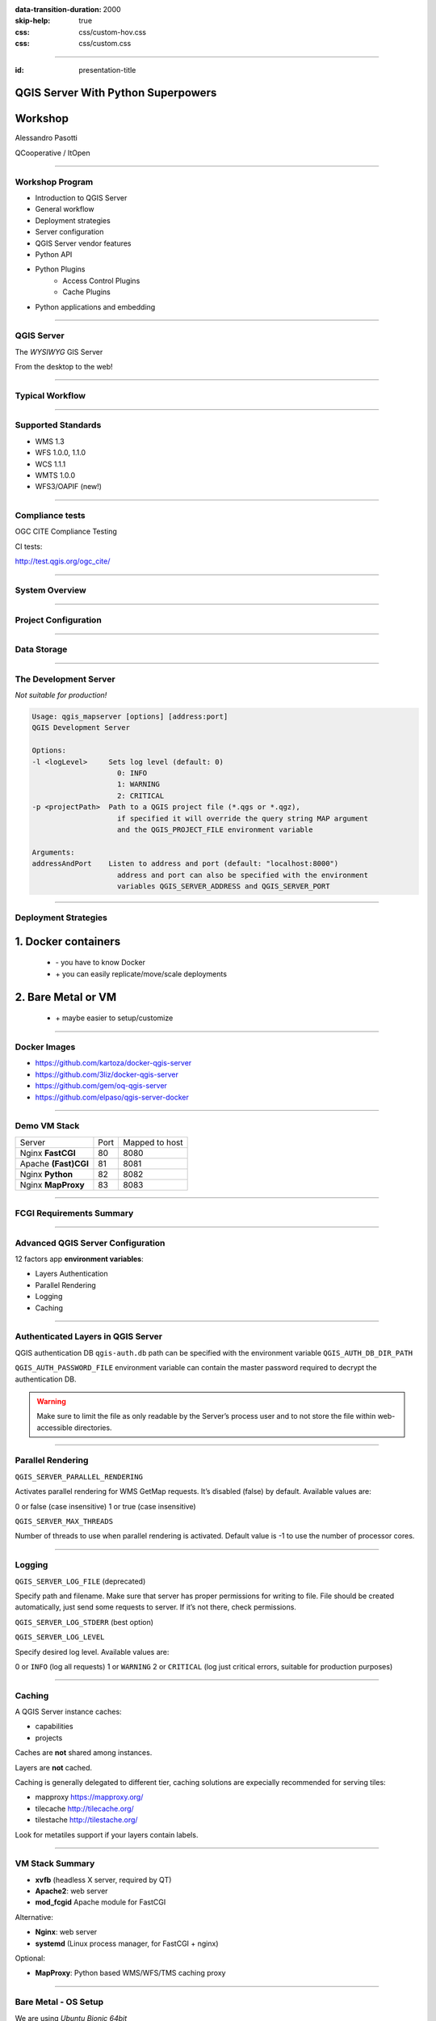 :data-transition-duration: 2000
:skip-help: true
:css: css/custom-hov.css
:css: css/custom.css

.. title:: QGIS Server Workshop 2020

----

:id: presentation-title


QGIS Server With Python Superpowers
~~~~~~~~~~~~~~~~~~~~~~~~~~~~~~~~~~~
Workshop
~~~~~~~~

Alessandro Pasotti

QCooperative / ItOpen


.. image:: images/qcooperative.png
    :class: centered

----

Workshop Program
====================

+ Introduction to QGIS Server
+ General workflow
+ Deployment strategies
+ Server configuration
+ QGIS Server vendor features
+ Python API
+ Python Plugins
    + Access Control Plugins
    + Cache Plugins
+ Python applications and embedding

----

QGIS Server
===========


.. graph:: images/intro.png
    :class: force-150 centered

    digraph g {

            rankdir="LR"

            graph [fontname = "helvetica bold"];
            node [fontname = "helvetica bold"];
            edge [fontname = "helvetica bold"];

            edge [fontcolor=red fontsize=9]
            node [shape=box style="rounded"]

            desktop [label="QGIS Desktop"]
            server [label="QGIS Server"]
            desktop ->  server [label="deploy project"]

    }


.. class:: centered

    The *WYSIWYG* GIS Server

    From the desktop to the web!

----

Typical Workflow
================

.. graph:: images/workflow.svg
    :class: scale-70 centered

    digraph g {

        compound=true;

        graph [fontname = "helvetica bold"];
        node [fontname = "helvetica bold"];
        edge [fontname = "helvetica bold"];

        rankdir="TB"

        subgraph cluster_0 {
            style=filled;
            color=lightgrey;
            node [shape=box style=filled,color=white];
            "Prepare Data" -> "Configure QGIS Project";
            label = "QGIS Desktop";
        }

        subgraph cluster_1 {
            style=filled;
            color=lightgrey;
            node [shape=box style=filled,color=white];
            "Serve Requests";
            label = "QGIS Server";
        }

        node [shape=box style=box,color=blue]
        edge [color=blue fontsize=9]

        "Configure QGIS Project" -> "Transfer project and data (if local)"
        "Transfer project and data (if local)" -> "Serve Requests" [ltail=cluster_0,lhead=cluster_1];

    }

-----


Supported Standards
====================

+ WMS 1.3
+ WFS 1.0.0, 1.1.0
+ WCS 1.1.1
+ WMTS 1.0.0
+ WFS3/OAPIF (new!)

----

Compliance tests
================

OGC CITE Compliance Testing

CI tests:

http://test.qgis.org/ogc_cite/

-----

System Overview
=====================

.. graph:: images/system-overview.svg
    :class: scale-70 centered

    digraph g {

            graph [fontname = "helvetica bold"];
            node [fontname = "helvetica bold"];
            edge [fontname = "helvetica bold"];
            rankdir="TB"

            subgraph cluster_0 {
                style=filled;
                color=lightgrey;
                node [style=filled,color=white];
                "QGIS Server FCGI";
                "Web Server" -> "QGIS Server FCGI";
                label = "Server Tier";

                subgraph cluster_1 {
                    color=white;
                    label = "Server Data";
                    node [shape=box,style=filled,color=white];
                    node [shape=box color="blue" style=box,color=blue]
                    edge [color=blue fontsize=9]
                    "project_1.qgs";
                    "project_2.qgs";
                    "Local Storage";
                }

                "QGIS Server FCGI" -> "project_1.qgs"
                "QGIS Server FCGI" -> "project_2.qgs"

            }



            edge [fontcolor=red fontsize=9]
            node [shape=box style="rounded"]

            "Client Tier" -> "Web Server";

            node [shape=box color="white"]
            edge [color=red fontsize=9]
            "Multiple processes\nManaged by systemd or mod_fcgid" -> "QGIS Server FCGI";
            "Multiple projects\nMAP=..." -> "project_1.qgs";
            "Multiple projects\nMAP=..." -> "project_2.qgs";

            node [shape=box style=box,color=blue]
            edge [color=blue fontsize=9]
            "project_2.qgs" -> "Local Storage"
            "project_2.qgs" -> "Remote Storage"
            "project_1.qgs" -> "Remote Storage"
    }



-----

Project Configuration
=======================

.. image:: images/server-options.png
    :class: centered

-----

Data Storage
============

.. image:: images/project-properties.png
    :class: centered


----

The Development Server
======================

*Not suitable for production!*

.. code:: bash
    :class: zoom-80

    Usage: qgis_mapserver [options] [address:port]
    QGIS Development Server

    Options:
    -l <logLevel>     Sets log level (default: 0)
                        0: INFO
                        1: WARNING
                        2: CRITICAL
    -p <projectPath>  Path to a QGIS project file (*.qgs or *.qgz),
                        if specified it will override the query string MAP argument
                        and the QGIS_PROJECT_FILE environment variable

    Arguments:
    addressAndPort    Listen to address and port (default: "localhost:8000")
                        address and port can also be specified with the environment
                        variables QGIS_SERVER_ADDRESS and QGIS_SERVER_PORT

----

Deployment Strategies
=====================

1. Docker containers
~~~~~~~~~~~~~~~~~~~~

   + \- you have to know Docker
   + \+ you can easily replicate/move/scale deployments

2. Bare Metal or VM
~~~~~~~~~~~~~~~~~~~

   + \+ maybe easier to setup/customize

----

Docker Images
=====================

.. class:: pull-right

    .. image:: images/docker.svg
        :class: scale-30


.. class:: pull-left

+ https://github.com/kartoza/docker-qgis-server
+ https://github.com/3liz/docker-qgis-server
+ https://github.com/gem/oq-qgis-server
+ https://github.com/elpaso/qgis-server-docker

----

Demo VM Stack
=============

==================== ========== ============
Server               Port       Mapped to host
-------------------- ---------- ------------
Nginx **FastCGI**    80         8080
Apache **(Fast)CGI** 81         8081
Nginx **Python**     82         8082
Nginx **MapProxy**   83         8083
==================== ========== ============

----

FCGI Requirements Summary
=========================


.. graph:: images/fcgi-summary.svg
    :class: scale-80 centered

    digraph g {

        graph [fontname = "helvetica bold"];
        node [fontname = "helvetica bold"];
        edge [fontname = "helvetica bold"];

        rankdir="TB"

        node [shape=box]
        "QGIS FCGI"

        node [shape=box style="rounded"]
        edge [color=red fontsize=9]

        "Web Server (Apache/Nginx)\n\n- Request routing\n- Address rewriting\n- Load balancing" -> "QGIS FCGI"

        node [shape=box style="rounded"]

        "xvfb Headless X Server\n\n- Rendering" -> "QGIS FCGI"

        "FCGI Supervisor (systemd)\n\n- Manages FCGI processes lifecycle" -> "xvfb Headless X Server\n\n- Rendering"
        "FCGI Supervisor (systemd)\n\n- Manages FCGI processes lifecycle" -> "QGIS FCGI"
        "FCGI Supervisor (apache mod_fcgid)\n\n- Manages FCGI processes lifecycle" -> "QGIS FCGI"

    }


----

Advanced QGIS Server Configuration
==================================

12 factors app **environment variables**:

+ Layers Authentication
+ Parallel Rendering
+ Logging
+ Caching

----

Authenticated Layers in QGIS Server
===================================

QGIS authentication DB ``qgis-auth.db`` path can be specified with
the environment variable ``QGIS_AUTH_DB_DIR_PATH``

``QGIS_AUTH_PASSWORD_FILE`` environment variable can contain the
master password required to decrypt the authentication DB.

.. warning::

    Make sure to limit the file as only readable by the Server’s process user and
    to not store the file within web-accessible directories.

----

Parallel Rendering
============================================


``QGIS_SERVER_PARALLEL_RENDERING``

Activates parallel rendering for WMS GetMap requests. It’s disabled (false) by default. Available values are:

0 or false (case insensitive)
1 or true (case insensitive)

``QGIS_SERVER_MAX_THREADS``

Number of threads to use when parallel rendering is activated. Default value is -1 to use the number of processor cores.


----

Logging
=======


``QGIS_SERVER_LOG_FILE`` (deprecated)

Specify path and filename. Make sure that server has proper permissions for writing to file. File should be created automatically, just send some requests to server. If it’s not there, check permissions.

``QGIS_SERVER_LOG_STDERR`` (best option)

``QGIS_SERVER_LOG_LEVEL``

Specify desired log level. Available values are:

0 or ``INFO`` (log all requests)
1 or ``WARNING``
2 or ``CRITICAL`` (log just critical errors, suitable for production purposes)

----

Caching
============================

A QGIS Server instance caches:

+ capabilities
+ projects

Caches are **not** shared among instances.

Layers are **not** cached.

Caching is generally delegated to different tier,
caching solutions are expecially recommended for serving
tiles:

+ mapproxy https://mapproxy.org/
+ tilecache http://tilecache.org/
+ tilestache http://tilestache.org/

Look for metatiles support if your layers contain labels.

----

VM Stack Summary
====================

.. class:: pull-right

    .. image:: images/apache.png
        :class: scale-30

    .. image:: images/nginx.svg
        :class: scale-30

    .. image:: images/mapproxy.png
        :class: scale-30

.. class:: pull-left

+ **xvfb** (headless X server, required by QT)

+ **Apache2**: web server
+ **mod_fcgid** Apache module for FastCGI

Alternative:

+ **Nginx**: web server
+ **systemd** (Linux process manager, for FastCGI + nginx)

Optional:

+ **MapProxy**: Python based WMS/WFS/TMS caching proxy


----

Bare Metal - OS Setup
=====================

We are using *Ubuntu Bionic 64bit*

https://github.com/elpaso/qgis3-server-vagrant

in Vagrant it is provided by the *box*:

https://cloud-images.ubuntu.com/bionic/current/bionic-server-cloudimg-amd64-vagrant.box


----

Setup Steps
=====================

+ Add QGIS repositories
+ Install support software packages
+ Install QGIS server
+ Configure services
+ Start services
+ Test services


----

Provided VMs
====================

1. **Unprovisioned** (software installed, no configuration)
    You need to make the configuration manually or run the provisioning scripts from::

        /vagrant/provisioning

2. **Fully provisioned** (ready to run)


----

SSH into the Machine
====================

Vagrant:

.. code:: bash

    vagrant up
    vagrant ssh
    sudo su - # become superuser

Plain VM (username: qgis, password: qgis):

.. code:: bash

    ssh -p 2222 qgis@localhost # password: qgis
    sudo su - # become superuser

**Checkpoint**: you need to be able to log into the machine and become ``root``

----

Add Resources from Workshop Repository
======================================

Only for unprovisioned machines!

.. code:: bash

    wget https://github.com/elpaso/qgis3-server-vagrant/archive/master.zip
    unzip master.zip
    rm -rf /vagrant/ # if exists
    mv qgis3-server-vagrant-master/ /vagrant
    rm master.zip
    cd /vagrant/provisioning

----

The Provisioning Scripts
======================================

+ config.sh (configuration)
+ setup.sh (complete setup)
+ download_only.sh (download only)

Steps:

+ common.sh
+ apache2.sh
+ nginx.sh
+ mapproxy.sh

----

Add Required Repositories
=========================

.. code:: bash

    # Add QGIS repositories
    apt-key adv --keyserver keyserver.ubuntu.com --recv-key 51F523511C7028C3
    echo 'deb http://qgis.org/ubuntu-nightly bionic main' > /etc/apt/sources.list.d/ubuntu-qgis.list
    apt-get update && apt-get -y upgrade

----

Check for New Packages
=========================

**Checkpoint**: the available version of qgis-server must be >= 3 from qgis.org

.. code:: bash

    apt-cache policy qgis-server
    # output follows:
    qgis-server:
    Installed: 1:3.5.0+git20190214+dabd649+28bionic
    Candidate: 1:3.5.0+git20190214+dabd649+28bionic
    Version table:
    *** 1:3.5.0+git20190214+dabd649+28bionic 500
            500 http://qgis.org/debian-nightly bionic/main amd64 Packages
            100 /var/lib/dpkg/status
        2.18.17+dfsg-1 500
            500 http://archive.ubuntu.com/ubuntu bionic/universe amd64 Packages


----

Install System Software
=======================

Install the software, see::

    /vagrant/provisioning/config.sh
    /vagrant/provisioning/common.sh

.. code:: bash

    # Common configuration
    export QGIS_SERVER_DIR=/qgis-server
    export DEBIAN_FRONTEND=noninteractive
    # Install QGIS server and deps (overwrite is a temporary solution)
    apt-get -y install -o Dpkg::Options::="--force-overwrite" qgis-server python3-qgis xvfb
    # Install utilities (optional)
    apt-get -y install vim unzip ipython3


----

Install System Software I
===========================

**Checkpoint**: qgis installed with no errors, you can check it with

.. code:: bash

    /usr/lib/cgi-bin/qgis_mapserv.fcgi 2> /dev/null
    Content-Length: 54
    Content-Type: text/xml; charset=utf-8
    Server:  Qgis FCGI server - QGis version 3.0.0-Girona
    Status:  500

    <ServerException>Project file error</ServerException>


----

Install System Software II
===========================

Copy resources

.. code:: bash

    . /vagrant/provisioning/config.sh

    # Install sample projects and plugins
    mkdir -p $QGIS_SERVER_DIR/logs
    cp -r /vagrant/resources/web/htdocs $QGIS_SERVER_DIR
    cp -r /vagrant/resources/web/plugins $QGIS_SERVER_DIR
    cp -r /vagrant/resources/web/projects $QGIS_SERVER_DIR
    chown -R www-data.www-data $QGIS_SERVER_DIR


----

Install System Software III
=============================

Setup *xvfb* and plain **CGI**

.. code:: bash

    # Setup xvfb
    cp /vagrant/resources/xvfb/xvfb.service \
        /etc/systemd/system/xvfb.service
    systemctl enable /etc/systemd/system/xvfb.service
    service xvfb start

    # Symlink to cgi for apache CGI mode
    ln -s /usr/lib/cgi-bin/qgis_mapserv.fcgi \
        /usr/lib/cgi-bin/qgis_mapserv.cgi

----

Apache2
======================

Installation (with **FCGI** module)

.. class:: pull-right

    .. image:: images/apache.png
        :class: scale-30



.. class:: pull-left

    The Apache HTTP Server Project is an effort to develop and maintain an open-source HTTP server
    for modern operating systems including UNIX and Windows.

.. code:: bash

    apt-get -y install apache2 libapache2-mod-fcgid

----

Apache2 architecture
=====================

.. graph:: images/apache-architecture.png
    :class: scale-80 centered

    digraph g {

        rankdir="TB"

        graph [fontname = "helvetica bold"];
        node [fontname = "helvetica bold"];
        edge [fontname = "helvetica bold"];

        subgraph cluster_0 {
            style=filled;
            color=yellow;
            node [shape=box style=filled,color=white];
            "Apache Web Server" -> "Apache FastCGI module (mod_fcgid)";
            label = "Apache";
        }

        node [shape=box style=box,color=blue]
        edge [color=blue fontsize=9 dir=both]

        "Apache FastCGI module (mod_fcgid)" -> "QGIS Server FastCGI";

    }


-----

Apache2 Configuration I
=========================

Configure the web server

.. code:: bash

    cp /vagrant/resources/apache2/001-qgis-server.conf \
        /etc/apache2/sites-available
    # sed: replace QGIS_SERVER_DIR with actual path
    sed -i -e "s@QGIS_SERVER_DIR@${QGIS_SERVER_DIR}@g" \
        /etc/apache2/sites-available/001-qgis-server.conf
    # sed: replace port from 80 to 81
    sed -i -e 's/VirtualHost \*:80/VirtualHost \*:81/' \
        /etc/apache2/sites-available/001-qgis-server.conf
    sed -i -e "s@QGIS_SERVER_DIR@${QGIS_SERVER_DIR}@g" \
        $QGIS_SERVER_DIR/htdocs/index.html



-----

Apache2 Configuration II
=========================

VirtualHost configuration for both **FastCGI** and **CGI**

.. code:: apache

    <VirtualHost *:81>
        # [ ... ] Standard config goes here
        FcgidInitialEnv DISPLAY ":99"
        FcgidInitialEnv LC_ALL "en_US.UTF-8"
        # FcgidInitialEnv QGIS_DEBUG 1
        # FcgidInitialEnv QGIS_PLUGINPATH "QGIS_SERVER_DIR/plugins"
        # FcgidInitialEnv QGIS_AUTH_DB_DIR_PATH "QGIS_SERVER_DIR"
        # Path to the QGIS3.ini settings file
        # FcgidInitialEnv QGIS_OPTIONS_PATH "QGIS_SERVER_DIR"
        # Path to the user profile directory
        # FcgidInitialEnv QGIS_CUSTOM_CONFIG_PATH "QGIS_SERVER_DIR"

-----


Apache2 Configuration III
=========================

**Logging**

.. code:: apache


        # FcgidInitialEnv QGIS_DEBUG 1
        # Deprecated log to file (bad practice!)
        # FcgidInitialEnv QGIS_SERVER_LOG_FILE "QGIS_SERVER_DIR/logs/qgis-apache-001.log"
        # Log to stderr instead:
        # FcgidInitialEnv QGIS_SERVER_LOG_FILE ""
        # FcgidInitialEnv QGIS_SERVER_LOG_STDERR 1
        # FcgidInitialEnv QGIS_SERVER_LOG_LEVEL 0

----

Apache2 Configuration IV
=========================

.. code:: apache

        # Required by QGIS plugin HTTP BASIC auth
        <IfModule mod_fcgid.c>
            RewriteEngine on
            RewriteCond %{HTTP:Authorization} .
            RewriteRule .* - [E=HTTP_AUTHORIZATION:%{HTTP:Authorization}]
        </IfModule>
        ScriptAlias /cgi-bin/ /usr/lib/cgi-bin/
        <Directory "/usr/lib/cgi-bin">
            AllowOverride All
            Options +ExecCGI -MultiViews +FollowSymLinks
            Allow from all
            AddHandler cgi-script .cgi
            AddHandler fcgid-script .fcgi
            Require all granted
        </Directory>
    </VirtualHost>

-----

Apache2 Configuration V
=========================

Enable sites and restart

.. code:: bash

    a2enmod rewrite # Only required by some plugins
    # a2enmod cgid # Required by plain old CGI
    a2dissite 000-default
    a2ensite 001-qgis-server
    # Listen on port 81 instead of 80 (nginx)
    sed -i -e 's/Listen 80/Listen 81/' /etc/apache2/ports.conf
    service apache2 restart # Restart the server

**Checkpoint**: check whether Apache is listening on localhost port 8081 http://localhost:8081

----

Nginx Installation
===================

.. class:: pull-right

    .. image:: images/nginx.svg
        :class: scale-30

.. class:: pull-left

    nginx [engine x] is an HTTP and reverse proxy server, a mail proxy server, and a generic TCP/UDP proxy server

.. code:: bash

    # Install the software
    export DEBIAN_FRONTEND=noninteractive
    apt-get -y install nginx

----

Nginx architecture
=====================

.. graph:: images/nginx-architecture.png
    :class: scale-70 centered

    digraph g {
            rankdir="TB"

            subgraph cluster_0 {
                style=filled;
                color=green;
                node [shape=box style=filled,color=white];
                "Nginx Web Server";
                label = "Nginx";
            }

            subgraph cluster_1 {
                style=filled;
                color=yellow;
                node [shape=box style=filled,color=white];
                "Systemd Managed Socket";
                "Systemd Managed Service";
                label = "Systemd";
            }

            node [shape=box style=box,color=blue]
            edge [color=blue fontsize=9 dir=both]

            "Systemd Managed Service" -> "QGIS Server FastCGI";
            "Nginx Web Server" -> "Systemd Managed Socket";
            "Systemd Managed Socket" -> "QGIS Server FastCGI";
    }


----

Nginx configuration I
=======================

.. code:: bash

    # Enable site
    rm /etc/nginx/sites-enabled/default
    cp /vagrant/resources/nginx/qgis-server-fcgi \
        /etc/nginx/sites-enabled/qgis-server
    # sed: replace QGIS_SERVER_DIR with actual path
    sed -i -e "s@QGIS_SERVER_DIR@${QGIS_SERVER_DIR}@" \
        /etc/nginx/sites-enabled/qgis-server

----

Nginx Configuration II
=======================

.. code:: nginx

    # Extract server name and port from HTTP_HOST, this
    # is required because we are behind a VMs mapped port

    map $http_host $parsed_server_name {
        default  $host;
        "~(?P<h>[^:]+):(?P<p>.*+)" $h;
    }

    map $http_host $parsed_server_port {
        default  $server_port;
        "~(?P<h>[^:]+):(?P<p>.*+)" $p;
    }

----

Nginx Configuration III
=======================

Load balancing
(round robin default, or least_conn;)

.. code:: nginx

    upstream qgis_mapserv_backend {
        ip_hash;
        server unix:/run/qgis_mapserv4.sock;
        server unix:/run/qgis_mapserv3.sock;
        server unix:/run/qgis_mapserv2.sock;
        server unix:/run/qgis_mapserv1.sock;
    }


+ Sessions and persistence (ip-hash)!
+ Caching

----

Nginx Configuration IV
=======================

.. code:: nginx

    server {
        listen 80 default_server;
        listen [::]:80 default_server;

        # This is vital
        underscores_in_headers on;

        root /qgis-server/htdocs;

        location / {
                # First attempt to serve request as file, then
                # as directory, then fall back to displaying a 404.
                try_files $uri $uri/ =404;
        }

----

Nginx Configuration V
=======================

Rewrite!

.. code:: nginx

        # project file set by env var
        # example: http://localhost:8080/project/project_base_name/
        location ~ ^/project/([^/]+)/?(.*)$
        {
          set $qgis_project /qgis-server/projects/$1.qgs;
          rewrite ^/project/(.*)$ /cgi-bin/qgis_mapserv.fcgi last;
        }



----

Nginx Configuration VI
=======================

.. code:: nginx

        location /cgi-bin/ {
            # Disable gzip (it makes scripts feel slower since they
            # have to complete before getting gzipped)
            gzip off;

            # Fastcgi socket
            fastcgi_pass  qgis_mapserv_backend;

            # $http_host contains the original server name and port, such as: "localhost:8080"
            fastcgi_param SERVER_NAME       $parsed_server_name;
            fastcgi_param SERVER_PORT       $parsed_server_port;

            # [ continue ... ]

----

Nginx Configuration VII
=======================

.. code:: nginx

            # [ ... continued ]

            # Set project file from env var
            fastcgi_param QGIS_PROJECT_FILE $qgis_project;

            # Fastcgi parameters, include the standard ones
            # (note: this needs to be last or it will overwrite fastcgi_param set above)
            include /etc/nginx/fastcgi_params;

        }
    }


----

Systemd Socket Config for FastCGI
===================================

Socket

.. code:: bash

    # Path: /etc/systemd/system/qgis-server-fcgi@.socket
    # systemctl enable qgis-server-fcgi@{1..4}.socket && systemctl start qgis-server-fcgi@{1..4}.socket

    [Unit]
    Description = QGIS Server FastCGI Socket (instance %i)
    [Socket]
    SocketUser = www-data
    SocketGroup = www-data
    SocketMode = 0660
    ListenStream = /run/qgis_mapserv%i.sock
    [Install]
    WantedBy = sockets.target

----


Systemd Service Config for FastCGI
===================================

.. code:: bash

    # Path: /etc/systemd/system/qgis-server-fcgi@.service
    # systemctl start qgis-server-fcgi@{1..4}.service

    [Unit]
    Description = QGIS Server Tracker FastCGI backend (instance %i)
    [Service]
    User = www-data
    Group = www-data
    ExecStart = /usr/lib/cgi-bin/qgis_mapserv.fcgi
    StandardInput = socket
    StandardOutput=syslog
    StandardError=syslog
    SyslogIdentifier=qgis-server-fcgi
    WorkingDirectory=/tmp
    Restart = always


----

Systemd Config for FastCGI 3
===================================

Service

.. code:: bash

    # Environment
    Environment="QGIS_AUTH_DB_DIR_PATH=QGIS_SERVER_DIR/projects"
    Environment="QGIS_SERVER_LOG_FILE=QGIS_SERVER_DIR/logs/qgis-server-fcgi.log"
    Environment="QGIS_SERVER_LOG_LEVEL=0"
    Environment="QGIS_DEBUG=1"
    Environment="DISPLAY=:99"
    Environment="QGIS_PLUGINPATH=QGIS_SERVER_DIR/plugins"
    Environment="QGIS_OPTIONS_PATH=QGIS_SERVER_DIR"
    Environment="QGIS_CUSTOM_CONFIG_PATH=QGIS_SERVER_DIR"

    [Install]
    WantedBy = multi-user.target


----

Checkpoint: Nginx
===========================

Check **WMS** on localhost 8080 in the browser

http://localhost:8080

Follow the links!

----

Checkpoint: QGIS as a Client
===================================

Check **WMS** and **WFS** using QGIS as a client.

Check that **WFS** requires HTTP Basic auth (username and password = "qgis")

Check that **WWS** *GetFeatureInfo* returns a (blueish) formatted HTML

Note: a test project with pre-configured endpoints
is available in the ``resources/qgis/`` directory.

----

Checkpoint: WMS search
=================================

Searching features with **WMS**

.. code::

    http://localhost:8080/cgi-bin/qgis_mapserv.fcgi?
    MAP=/qgis-server/projects/helloworld.qgs&SERVICE=WMS
    &REQUEST=GetFeatureInfo&CRS=EPSG%3A4326&WIDTH=1794&HEIGHT=1194
    &LAYERS=world&QUERY_LAYERS=world&
    FILTER=world%3A%22NAME%22%20%3D%20%27SPAIN%27

The filter is a QGIS Expression:

**FILTER=world:"NAME" = 'SPAIN'**

* Field name is enclosed in double quotes, literal string in single quotes
* You need one space between the operator and tokens


----

WMS Vendor Parameters
=======================

Full list:  https://docs.qgis.org/testing/en/docs/user_manual/working_with_ogc/server/services.html


+ **WITH_GEOMETRY** (FALSE|TRUE)
+ **WITH_MAPTIPS** (FALSE|TRUE)

.. code::

    http://localhost:8081/cgi-bin/qgis_mapserv.fcgi?
    INFO_FORMAT=text/plain&MAP=/qgis-server/projects/helloworld.qgs
    &SERVICE=WMS&REQUEST=GetFeatureInfo&CRS=EPSG%3A4326&WIDTH=1794&HEIGHT=1194&LAYERS=world&
    WITH_GEOMETRY=TRUE&QUERY_LAYERS=world&FILTER=world%3A%22NAME%22%20%3D%20%27SPAIN%27

----

Checkpoint: Highlighting
=================================

The **SELECTION** parameter can highlight features from one or more layers:
Vector features can be selected by passing comma separated lists with feature ids in *GetMap* and *GetPrint*.
Example: *SELECTION=mylayer1:3,6,9;mylayer2:1,5,6*

.. code::

    http://localhost:8080/cgi-bin/qgis_mapserv.fcgi?
    MAP=/qgis-server/projects/helloworld.qgs&SERVICE=WMS&VERSION=1.3.0&
    SELECTION=world%3A44&REQUEST=GetMap&FORMAT=image%2Fpng&TRANSPARENT=true&
    LAYERS=world&CRS=EPSG%3A4326&STYLES=&DPI=180&WIDTH=1794&HEIGHT=1194&
    BBOX=31.7944%2C-18.2153%2C58.0297%2C21.20361


----

Checkpoint: Printing
==============================

From composer templates (with substitutions!)

.. code:: xml

  <Layouts>
    <Layout units="mm" printResolution="300" name="Printable World"
    worldFileMap="{db75b0bf-f2f1-42e6-9727-1b6b21d8862e}">
    ...

**FORMAT** can be any of *PDF*, *PNG*, *JPG*

See also: *DXF* Export

----

Checkpoint: Printing URL
==============================

.. code::

    http://localhost:8080/cgi-bin/qgis_mapserv.fcgi?
    MAP=/qgis-server/projects/helloworld.qgs&SERVICE=WMS&VERSION=1.1.1&
    REQUEST=GetPrint&TEMPLATE=Printable%20World&CRS=EPSG%3A4326&
    map0:EXTENT=4,52,14,58&FORMAT=png&LAYERS=bluemarble,world

----

Checkpoint: Printing Substitutions
===================================

- Assign an *ID* to the label
- add *label_name=Your custom text*
- as an ID, choose a word that is not reserved in **WMS**

.. code::

    http://localhost:8080/cgi-bin/qgis_mapserv.fcgi?
    MAP=/qgis-server/projects/helloworld.qgs&SERVICE=WMS&
    VERSION=1.1.1&REQUEST=GetPrint&TEMPLATE=Printable%20World
    &CRS=EPSG%3A4326&map0:EXTENT=4,52,14,58&FORMAT=png
    &LAYERS=bluemarble,world&print_title=Custom%20print%20title!

----

Python Development
==================


.. image:: images/development.png
    :class: centered


----

QGIS Server and Python
==================================

What can we do?

+ Use QGIS Server API from another Python application (embedding)
+ Run QGIS Server as a standalone WSGI service
+ Enhance QGIS Server with Python plugins
+ Add a new *SERVICE* written in Python
+ Add a new *API* written in Python


-----

QGIS Server Modules
=====================

.. graph:: images/system-architecture.png
    :class: scale-70 centered

    digraph g {

        rankdir="TB"

        graph [fontname = "helvetica bold"];
        node [fontname = "helvetica bold"];
        edge [fontname = "helvetica bold"];

        style=filled;
        color=lightgrey;

        edge [fontcolor=red fontsize=9]
        node [shape=box style="rounded"]

        node [style=filled, shape=box, fillcolor=white ];

        plugins [label="Python Filter Plugins"]

        "QGIS Server" -> plugins

        node [style=filled, shape=box, fillcolor=white, fontsize=20];

        plugins -> "SERVICE"
        plugins -> "API"

        node [style=filled, shape=box fillcolor=green, fontsize=12];

        "API" -> "WFS3"
        "API" -> "Custom API"

        node [style=filled, shape=box fillcolor=yellow];

        "SERVICE" -> "WMS/WMTS"
        "SERVICE" -> "WFS"
        "SERVICE" -> "WCS"
        "SERVICE" -> "Custom SERVICE"
    }


----

Legacy Architecture
===================

``SERVICE`` modules
~~~~~~~~~~~~~~~~~~~

+ WMS WFS WCS WMTS
+ XML-based (JSON and other formats are available)

Customization
~~~~~~~~~~~~~

+ Custom modules (C++ and Python)
+ Python filter plugins (I/O, access control, cache)


----

New API Architecture
====================

``API`` modules
~~~~~~~~~~~~~~~~

+ WFS3 API handler
+ JSON / REST based

Customization
~~~~~~~~~~~~~

+ Custom API handlers (C++ and Python)
+ Python filter plugins

----

API Documentation
=================

C++
~~~

https://qgis.org/api/group__server.html

Python API Documentation
~~~~~~~~~~~~~~~~~~~~~~~~

https://qgis.org/pyqgis/master/server/index.html


----

QGIS Server Python API
==================================

+ ``QgsServer()`` server instance
+ ``QgsBufferServerRequest(url)``
+ ``QgsBufferServerResponse()``
+ ``QgsServer.handleRequest(request, response)``

----


Python API Basics
============================


.. code:: python

    from qgis.core import QgsApplication
    from qgis.server import *
    qgs_app = QgsApplication([], False)
    qgs_server = QgsServer()
    request = QgsBufferServerRequest(
        'http://localhost:8081/?MAP=/qgis-server/projects/helloworld.qgs' +
        '&SERVICE=WMS&REQUEST=GetCapabilities')
    response = QgsBufferServerResponse()
    qgs_server.handleRequest(request, response)
    print(response.headers())
    print(response.body().data().decode('utf8'))
    qgs_app.exitQgis()

Full script:
https://github.com/qgis/QGIS/blob/master/tests/src/python/qgis_wrapped_server.py


-----

Standalone Application Setup
================================

Systemd

.. code:: bash

    # Listen on ports 809%i
    # Path: /etc/systemd/system/qgis-server-python@.service
    # systemctl start qgis-server-python@{1..4}.service

    [Unit]
    Description = QGIS Server Tracker Python backend (instance %i)
    [Service]
    User = www-data
    Group = www-data
    ExecStart = /qgis-server/qgis_wrapped_server_wsgi.py
    StandardInput = null
    StandardOutput=syslog
    StandardError=syslog
    SyslogIdentifier=qgis-server-python
    WorkingDirectory=/tmp
    Restart = always

----

QGIS Server Python Application 2
================================

Systemd

.. code:: bash

    # Environment
    Environment=QGIS_SERVER_PORT=809%i
    Environment="QGIS_AUTH_DB_DIR_PATH=/qgis-server/projects"
    Environment="QGIS_SERVER_LOG_FILE=/qgis-server/logs/qgis-server-python.log"
    Environment="QGIS_SERVER_LOG_LEVEL=0"
    Environment="QGIS_DEBUG=1"
    Environment="DISPLAY=:99"
    Environment="QGIS_PLUGINPATH=/qgis-server/plugins"
    Environment="QGIS_OPTIONS_PATH=/qgis-server"
    Environment="QGIS_CUSTOM_CONFIG_PATH=/qgis-server"
    [Install]
    WantedBy = multi-user.target

----

I/O Filter Plugins
==================================

See presentation: http://www.itopen.it/bulk/nodebo/Presentations/Server%20Plugins/index.html

API: Server https://qgis.org/pyqgis/master/server/index.html

There are no substantial differences between plugins API in 2.x and 3.x

----

Access Control Filter Plugins
==================================

Since QGIS 2.12

Fine-grained control over layers, features and attributes!

https://docs.qgis.org/testing/en/docs/pyqgis_developer_cookbook/server.html#access-control-plugin


Example:
https://github.com/elpaso/qgis3-server-vagrant/blob/master/resources/web/plugins/accesscontrol/accesscontrol.py


----

Cache Filter Plugins
============================

.. code:: python

    from qgis.server import QgsServerCacheFilter
    import hashlib

    class StupidCache(QgsServerCacheFilter):
        """A simple in-memory and not-shared cache for demonstration purposes"""
        _cache = {}
        def _get_hash(self, request):
            # create a unique hash from the request
            paramMap = request.parameters()
            urlParam = "&".join(["%s=%s" % (k, paramMap[k]) for k in paramMap.keys()])
            m = hashlib.md5()
            m.update(urlParam.encode('utf8'))
            return m.hexdigest()


----

Cache Plugins II
============================


.. code:: python

        def getCachedDocument(self, project, request, key):
            hash = self._get_hash(request)
            try:
                result = self._cache[self._get_hash(request)]
                return result
            except KeyError:
                return QByteArray()

        def setCachedDocument(self, doc, project, request, key):
            hash = self._get_hash(request)
            self._cache[hash] = doc
            return True

    serverIface.registerServerCache(StupidCache(serverIface), 100 )


----

Legacy Custom Services
===================================

Since QGIS 3

New server **plugin-based** service architecture!

You can now create custom services in pure *Python*.

Example: https://github.com/elpaso/qgis3-server-vagrant/blob/master/resources/web/plugins/customservice/customservice.py

----


OGC API Custom Services
======================================

Since QGIS 3.10

New server **plugin-based** API architecture!

You can now create custom APIs in pure *Python*.

Example: https://github.com/elpaso/qgis3-server-vagrant/blob/master/resources/web/plugins/customapi/customapi.py


Other examples
=====================

The Python QGIS tests contain a comprehensive set
of scripts to test all possible services of QGIS
Server:

https://github.com/qgis/QGIS/tree/master/tests/src/python


-----

Release cycle
=============

LTR: 12 months support

https://www.qgis.org/it/site/getinvolved/development/roadmap.html#release-schedule


-----

Presentation links
=========================

https://github.com/elpaso/qgis3-server-vagrant/ (docs folder)

